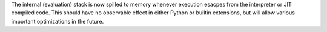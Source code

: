 The internal (evaluation) stack is now spilled to memory whenever execution
esacpes from the interpreter or JIT compiled code. This should have no
observable effect in either Python or builtin extensions, but will allow
various important optimizations in the future.
